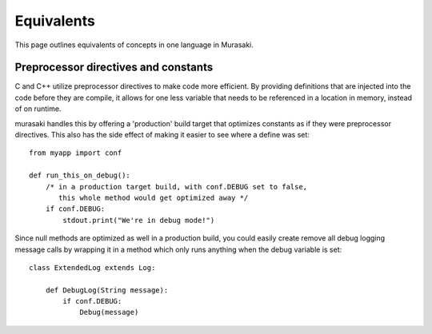 Equivalents
===========

This page outlines equivalents of concepts in one language in Murasaki.

Preprocessor directives and constants
-------------------------------------

C and C++ utilize preprocessor directives to make code more
efficient. By providing definitions that are injected into the code
before they are compile, it allows for one less variable that needs to
be referenced in a location in memory, instead of on runtime.

murasaki handles this by offering a 'production' build target that
optimizes constants as if they were preprocessor directives. This also
has the side effect of making it easier to see where a define was set::

    from myapp import conf

    def run_this_on_debug():
        /* in a production target build, with conf.DEBUG set to false, 
           this whole method would get optimized away */
        if conf.DEBUG:
            stdout.print("We're in debug mode!")

Since null methods are optimized as well in a production build, you
could easily create remove all debug logging message calls by wrapping
it in a method which only runs anything when the debug variable is
set::

    class ExtendedLog extends Log:

        def DebugLog(String message):
            if conf.DEBUG:
                Debug(message)
